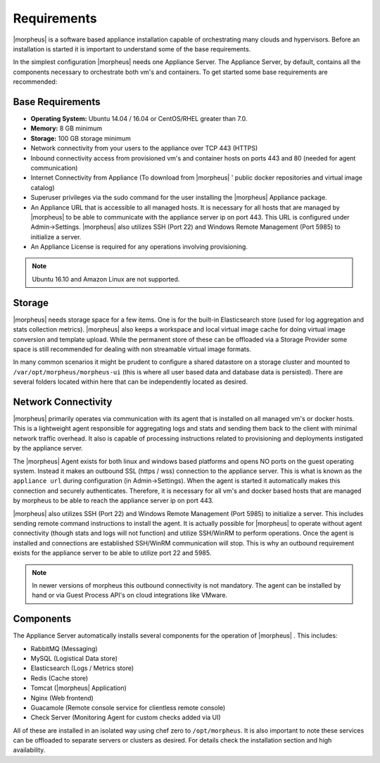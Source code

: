 Requirements
============

|morpheus| is a software based appliance installation capable of orchestrating many clouds and hypervisors. Before an installation is
started it is important to understand some of the base requirements.

In the simplest configuration |morpheus| needs one Appliance Server. The Appliance Server, by default, contains all the components
necessary to orchestrate both vm's and containers. To get started some base requirements are recommended:

Base Requirements
-----------------

-  **Operating System:** Ubuntu 14.04 / 16.04 or
   CentOS/RHEL greater than 7.0.
-  **Memory:** 8 GB minimum
-  **Storage:** 100 GB storage minimum
-  Network connectivity from your users to the appliance over TCP 443
   (HTTPS)
-  Inbound connectivity access from provisioned vm's and container hosts
   on ports 443 and 80 (needed for agent communication)
-  Internet Connectivity from Appliance (To download from |morpheus| '
   public docker repositories and virtual image catalog)
-  Superuser privileges via the sudo command for the user installing the
   |morpheus| Appliance package.
-  An Appliance URL that is accessible to all managed hosts. It is
   necessary for all hosts that are managed by |morpheus| to be able to
   communicate with the appliance server ip on port 443. This URL is
   configured under Admin->Settings. |morpheus| also utilizes SSH (Port
   22) and Windows Remote Management (Port 5985) to initialize a server.
-  An Appliance License is required for any operations involving
   provisioning.

.. NOTE:: Ubuntu 16.10 and Amazon Linux are not supported.

Storage
-------

|morpheus| needs storage space for a few items. One is for the built-in Elasticsearch store (used for log aggregation and stats collection metrics). |morpheus| also keeps a workspace and local virtual image cache for doing virtual image conversion and template upload. While the permanent store of these can
be offloaded via a Storage Provider some space is still recommended for dealing with non streamable virtual image formats.

In many common scenarios it might be prudent to configure a shared datastore on a storage cluster and mounted to ``/var/opt/morpheus/morpheus-ui``
(this is where all user based data and database data is persisted). There are several folders located within here that can be independently located as desired.

Network Connectivity
--------------------

|morpheus| primarily operates via communication with its agent that is installed on all managed vm's or docker hosts. This is a lightweight
agent responsible for aggregating logs and stats and sending them back to the client with minimal network traffic overhead. It also is capable
of processing instructions related to provisioning and deployments instigated by the appliance server.

The |morpheus| Agent exists for both linux and windows based platforms and opens NO ports on the guest operating system. Instead it makes an
outbound SSL (https / wss) connection to the appliance server. This is what is known as the ``appliance url`` during configuration (in
Admin->Settings). When the agent is started it automatically makes this connection and securely authenticates. Therefore, it is necessary for
all vm's and docker based hosts that are managed by morpheus to be able to reach the appliance server ip on port 443.

|morpheus| also utilizes SSH (Port 22) and Windows Remote Management (Port 5985) to initialize a server. This includes sending remote command
instructions to install the agent. It is actually possible for |morpheus| to operate without agent connectivity (though stats and logs
will not function) and utilize SSH/WinRM to perform operations. Once the agent is installed and connections are established SSH/WinRM
communication will stop. This is why an outbound requirement exists for the appliance server to be able to utilize port 22 and 5985.

.. NOTE:: In newer versions of morpheus this outbound connectivity is not mandatory. The agent can be installed by hand or via Guest Process API's on cloud integrations like VMware.

Components
----------

The Appliance Server automatically installs several components for the operation of |morpheus| . This includes:

-  RabbitMQ (Messaging)
-  MySQL (Logistical Data store)
-  Elasticsearch (Logs / Metrics store)
-  Redis (Cache store)
-  Tomcat (|morpheus| Application)
-  Nginx (Web frontend)
-  Guacamole (Remote console service for clientless remote console)
-  Check Server (Monitoring Agent for custom checks added via UI)

All of these are installed in an isolated way using chef zero to ``/opt/morpheus``. It is also important to note these services can be
offloaded to separate servers or clusters as desired. For details check the installation section and high availability.
